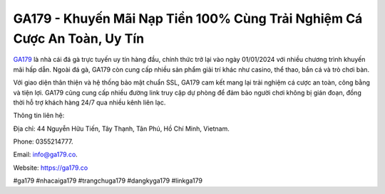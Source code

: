 GA179 - Khuyến Mãi Nạp Tiền 100% Cùng Trải Nghiệm Cá Cược An Toàn, Uy Tín
===================================

`GA179 <https://ga179.co>`_ là nhà cái đá gà trực tuyến uy tín hàng đầu, chính thức trở lại vào ngày 01/01/2024 với nhiều chương trình khuyến mãi hấp dẫn. Ngoài đá gà, GA179 còn cung cấp nhiều sản phẩm giải trí khác như casino, thể thao, bắn cá và trò chơi bàn. 

Với giao diện thân thiện và hệ thống bảo mật chuẩn SSL, GA179 cam kết mang lại trải nghiệm cá cược an toàn, công bằng và tiện lợi. GA179 cũng cung cấp nhiều đường link truy cập dự phòng để đảm bảo người chơi không bị gián đoạn, đồng thời hỗ trợ khách hàng 24/7 qua nhiều kênh liên lạc.

Thông tin liên hệ: 

Địa chỉ: 44 Nguyễn Hữu Tiến, Tây Thạnh, Tân Phú, Hồ Chí Minh, Vietnam. 

Phone: 0355214777. 

Email: info@ga179.co. 

Website: https://ga179.co 

#ga179 #nhacaiga179 #trangchuga179 #dangkyga179 #linkga179
